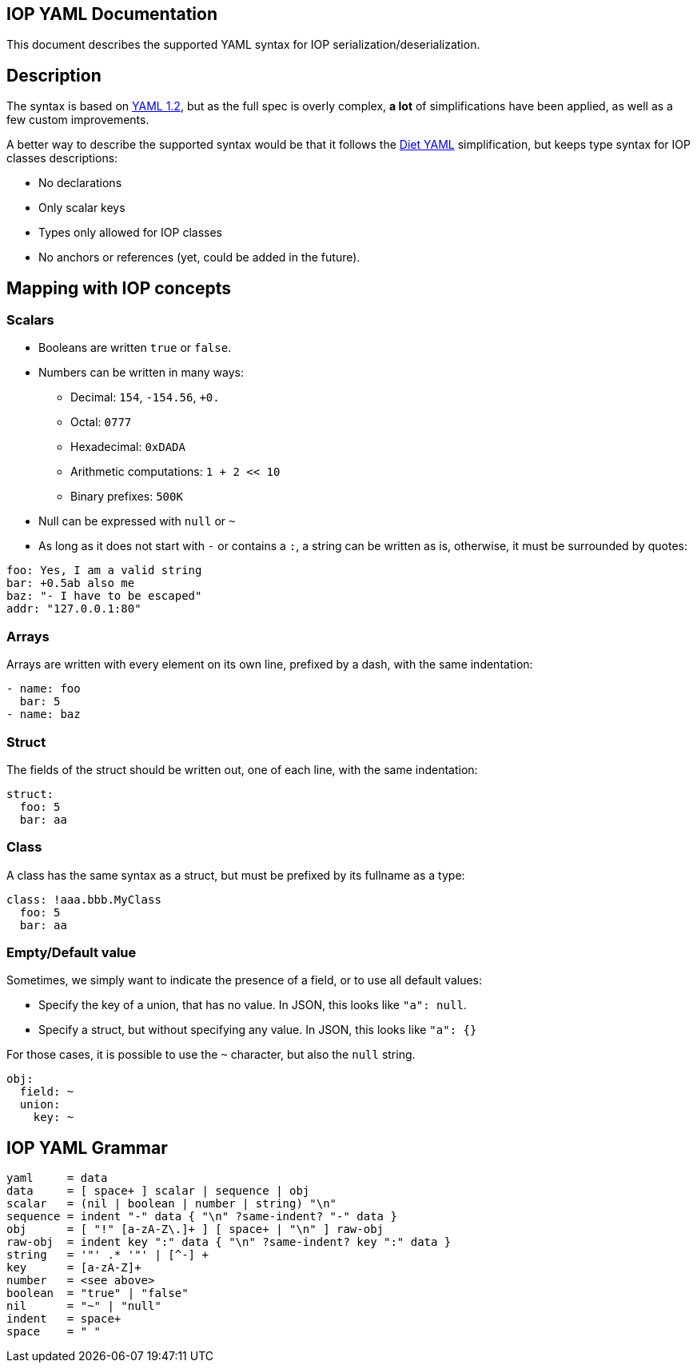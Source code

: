 IOP YAML Documentation
----------------------

This document describes the supported YAML syntax for IOP serialization/deserialization.

== Description

The syntax is based on https://yaml.org/spec/1.2/spec.html[YAML 1.2], but as the full spec
is overly complex, *a lot* of simplifications have been applied, as well as a few custom
improvements.

A better way to describe the supported syntax would be that it follows the
https://github.com/openbohemians/diet-yaml[Diet YAML] simplification, but keeps type
syntax for IOP classes descriptions:

* No declarations
* Only scalar keys
* Types only allowed for IOP classes
* No anchors or references (yet, could be added in the future).

== Mapping with IOP concepts

=== Scalars

* Booleans are written `true` or `false`.
* Numbers can be written in many ways:
** Decimal: `154`, `-154.56`, `+0.`
** Octal: `0777`
** Hexadecimal: `0xDADA`
** Arithmetic computations: `1 + 2 << 10`
** Binary prefixes: `500K`
* Null can be expressed with `null` or `~`
* As long as it does not start with `-` or contains a `:`, a string can be written as is,
  otherwise, it must be surrounded by quotes:

[source,YAML]
----
foo: Yes, I am a valid string
bar: +0.5ab also me
baz: "- I have to be escaped"
addr: "127.0.0.1:80"
----

=== Arrays

Arrays are written with every element on its own line, prefixed by a dash, with the same indentation:

[source,YAML]
----
- name: foo
  bar: 5
- name: baz
----

=== Struct

The fields of the struct should be written out, one of each line, with the same indentation:

[source,YAML]
----
struct:
  foo: 5
  bar: aa
----

=== Class

A class has the same syntax as a struct, but must be prefixed by its fullname as a type:

[source,YAML]
----
class: !aaa.bbb.MyClass
  foo: 5
  bar: aa
----

=== Empty/Default value

Sometimes, we simply want to indicate the presence of a field, or to use all default values:

* Specify the key of a union, that has no value. In JSON, this looks like `"a": null`.
* Specify a struct, but without specifying any value. In JSON, this looks like `"a": {}`

For those cases, it is possible to use the `~` character, but also the `null` string.

[source,YAML]
----
obj:
  field: ~
  union:
    key: ~
----

== IOP YAML Grammar

[source,EBNF]
----
yaml     = data
data     = [ space+ ] scalar | sequence | obj
scalar   = (nil | boolean | number | string) "\n"
sequence = indent "-" data { "\n" ?same-indent? "-" data }
obj      = [ "!" [a-zA-Z\.]+ ] [ space+ | "\n" ] raw-obj
raw-obj  = indent key ":" data { "\n" ?same-indent? key ":" data }
string   = '"' .* '"' | [^-] + 
key      = [a-zA-Z]+
number   = <see above>
boolean  = "true" | "false"
nil      = "~" | "null"
indent   = space+
space    = " "
----
